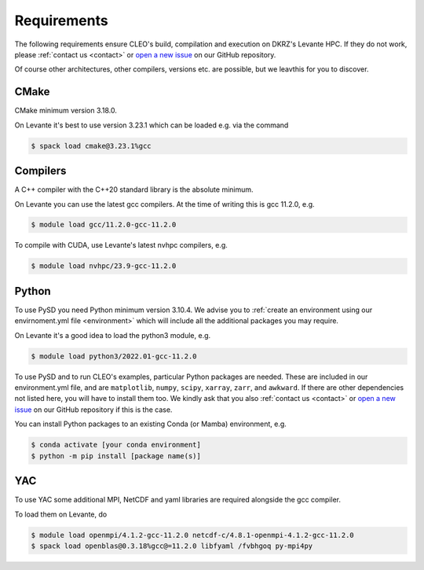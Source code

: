 Requirements
============

The following requirements ensure CLEO's build, compilation and execution on DKRZ's Levante HPC.
If they do not work, please :ref:`contact us <contact>` or `open a new
issue <https://github.com/yoctoyotta1024/CLEO/issues/new>`_ on our GitHub repository.

Of course other architectures, other compilers, versions etc. are possible, but we leavthis for you
to discover.

CMake
-----
CMake minimum version 3.18.0.

On Levante it's best to use version 3.23.1 which can be loaded e.g. via the command

.. code-block:: console

  $ spack load cmake@3.23.1%gcc

Compilers
---------
A C++ compiler with the C++20 standard library is the absolute minimum.

On Levante you can use the latest gcc compilers. At the time of writing this is gcc 11.2.0, e.g.

.. code-block:: console

  $ module load gcc/11.2.0-gcc-11.2.0

To compile with CUDA, use Levante's latest nvhpc compilers, e.g.

.. code-block:: console

  $ module load nvhpc/23.9-gcc-11.2.0

Python
------
To use PySD you need Python minimum version 3.10.4. We advise you to :ref:`create an
environment using our envirnoment.yml file <environment>` which will include all the additional
packages you may require.

On Levante it's a good idea to load the python3 module, e.g.

.. code-block:: console

  $ module load python3/2022.01-gcc-11.2.0

To use PySD and to run CLEO's examples, particular Python packages are needed. These are included in
our environment.yml file, and are ``matplotlib``, ``numpy``, ``scipy``, ``xarray``, ``zarr``, and
``awkward``. If there are other dependencies not listed here, you will have to install them too. We
kindly ask that you also :ref:`contact us <contact>` or `open a new
issue <https://github.com/yoctoyotta1024/CLEO/issues/new>`_ on our GitHub repository if this is
the case.

You can install Python packages to an existing Conda (or Mamba) environment, e.g.

.. code-block:: console

  $ conda activate [your conda environment]
  $ python -m pip install [package name(s)]

YAC
---

To use YAC some additional MPI, NetCDF and yaml libraries are required alongside the gcc compiler.

To load them on Levante, do

.. code-block:: console

  $ module load openmpi/4.1.2-gcc-11.2.0 netcdf-c/4.8.1-openmpi-4.1.2-gcc-11.2.0
  $ spack load openblas@0.3.18%gcc@=11.2.0 libfyaml /fvbhgoq py-mpi4py
